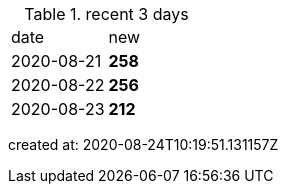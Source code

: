 
.recent 3 days
|===

|date|new


^|2020-08-21
>s|258


^|2020-08-22
>s|256


^|2020-08-23
>s|212


|===

created at: 2020-08-24T10:19:51.131157Z
